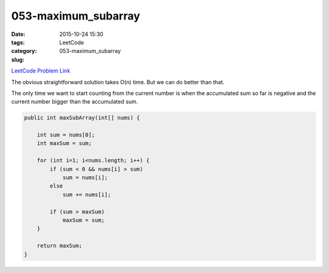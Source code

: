 053-maximum_subarray
####################

:date: 2015-10-24 15:30
:tags:
:category: LeetCode
:slug: 053-maximum_subarray

`LeetCode Problem Link <https://leetcode.com/problems/maximum-subarray/>`_

The obvious straightforward solution takes O(n) time. But we can do better than that.


The only time we want to start counting from the current number is when the accumulated sum so far is negative and
the current number bigger than the accumulated sum.

.. code-block:: java

    public int maxSubArray(int[] nums) {

        int sum = nums[0];
        int maxSum = sum;

        for (int i=1; i<nums.length; i++) {
            if (sum < 0 && nums[i] > sum)
                sum = nums[i];
            else
                sum += nums[i];

            if (sum > maxSum)
                maxSum = sum;
        }

        return maxSum;
    }

